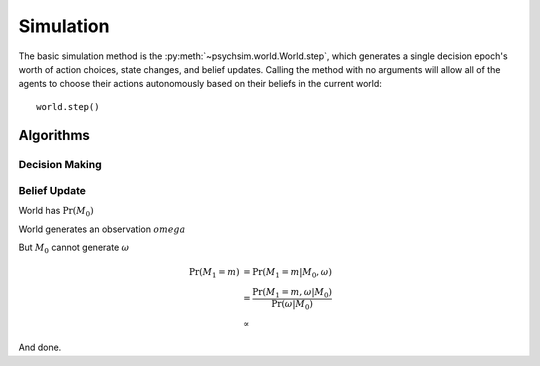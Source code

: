 Simulation
==========

The basic simulation method is the :py:meth:`~psychsim.world.World.step`, which generates a single decision epoch's worth of action choices, state changes, and belief updates. Calling the method with no arguments will allow all of the agents to choose their actions autonomously based on their beliefs in the current world::

   world.step()

Algorithms
----------

Decision Making
^^^^^^^^^^^^^^^

Belief Update
^^^^^^^^^^^^^

World has :math:`\Pr(M_0)`

World generates an observation :math:`omega`

But :math:`M_0` cannot generate :math:`\omega`

.. math::

   \begin{align}
   \Pr(M_1=m)&=\Pr(M_1=m|M_0,\omega)\\
   &=\frac{\Pr(M_1=m,\omega|M_0)}{\Pr(\omega|M_0)}\\
   &\propto 
   \end{align}

And done.
